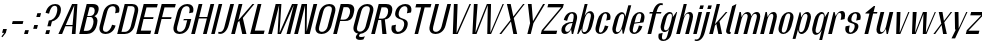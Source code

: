 SplineFontDB: 3.2
FontName: hiContr_Lite_Medium_Italic
FullName: hiContr Lite Medium Italic
FamilyName: hiContr Lite
Weight: Medium
Copyright: Copyright (c) 2022, RandomMaerks (aka Bao Nguyen) (rmforbusiness@gmail.com)
UComments: "2022-1-20: Created with FontForge (http://fontforge.org)"
Version: 1.0
ItalicAngle: 0
UnderlinePosition: -100
UnderlineWidth: 50
Ascent: 800
Descent: 200
InvalidEm: 0
LayerCount: 2
Layer: 0 0 "Back" 1
Layer: 1 0 "Fore" 0
XUID: [1021 301 932173752 10983]
OS2Version: 0
OS2_WeightWidthSlopeOnly: 0
OS2_UseTypoMetrics: 1
CreationTime: 1642688027
ModificationTime: 1642689114
OS2TypoAscent: 0
OS2TypoAOffset: 1
OS2TypoDescent: 0
OS2TypoDOffset: 1
OS2TypoLinegap: 0
OS2WinAscent: 0
OS2WinAOffset: 1
OS2WinDescent: 0
OS2WinDOffset: 1
HheadAscent: 0
HheadAOffset: 1
HheadDescent: 0
HheadDOffset: 1
OS2Vendor: 'PfEd'
MarkAttachClasses: 1
DEI: 91125
Encoding: ISO8859-1
UnicodeInterp: none
NameList: AGL For New Fonts
DisplaySize: -48
AntiAlias: 1
FitToEm: 0
WinInfo: 0 38 14
BeginPrivate: 0
EndPrivate
BeginChars: 256 58

StartChar: n
Encoding: 110 110 0
Width: 419
Flags: HW
LayerCount: 2
Fore
SplineSet
188.974609375 500 m 1
 221.974609375 500 l 1
 240.086914062 400.278320312 l 1
 273.837890625 463.639648438 320.59375 523 387.137695312 523 c 0
 466.900390625 523 489.858398438 452.915039062 459.602539062 340 c 2
 368.5 0 l 1
 275.5 0 l 1
 371.961914062 360 l 2
 392.115234375 435.213867188 386.16796875 477 343.811523438 477 c 0
 300.189453125 477 261.146484375 422.268554688 240.442382812 345 c 2
 148 0 l 1
 55 0 l 1
 188.974609375 500 l 1
EndSplineSet
EndChar

StartChar: t
Encoding: 116 116 1
Width: 362
Flags: HW
LayerCount: 2
Fore
SplineSet
371.166992188 650 m 1
 404.166992188 650 l 1
 363.974609375 500 l 1
 460.974609375 500 l 1
 450.79296875 462 l 1
 353.79296875 462 l 1
 230 0 l 1
 137 0 l 1
 260.79296875 462 l 1
 158.79296875 462 l 1
 163.615234375 480 l 1
 371.166992188 650 l 1
EndSplineSet
EndChar

StartChar: h
Encoding: 104 104 2
Width: 428
Flags: HW
LayerCount: 2
Fore
SplineSet
242.564453125 700 m 1
 320.564453125 700 l 1
 239.358398438 396.935546875 l 1
 276.532226562 470.463867188 329.1796875 523 387.137695312 523 c 0
 469.85546875 523 494.358398438 452.915039062 464.102539062 340 c 2
 373 0 l 1
 280 0 l 1
 377.801757812 365 l 2
 397.955078125 440.213867188 390.7109375 482 345.151367188 482 c 0
 301.529296875 482 261.930664062 425.1953125 240.442382812 345 c 2
 148 0 l 1
 55 0 l 1
 242.564453125 700 l 1
EndSplineSet
EndChar

StartChar: u
Encoding: 117 117 3
Width: 428
Flags: HW
LayerCount: 2
Fore
SplineSet
373 0 m 1
 340 0 l 1
 323.657226562 108.029296875 l 1
 289.205078125 43.083984375 242.125976562 -18 176.176757812 -18 c 0
 93.458984375 -18 68.9560546875 52.0849609375 99.2119140625 165 c 2
 188.974609375 500 l 1
 281.974609375 500 l 1
 186.852539062 145 l 2
 166.69921875 69.7861328125 173.943359375 28 219.502929688 28 c 0
 263.125 28 302.723632812 84.8046875 324.211914062 165 c 2
 413.974609375 500 l 1
 506.974609375 500 l 1
 373 0 l 1
EndSplineSet
EndChar

StartChar: m
Encoding: 109 109 4
Width: 658
Flags: HW
LayerCount: 2
Fore
SplineSet
188.974609375 500 m 1
 221.974609375 500 l 1
 240.086914062 400.278320312 l 1
 273.837890625 463.639648438 320.59375 523 387.137695312 523 c 0
 451.599609375 523 477.29296875 472.553710938 483.02734375 419.360351562 c 1
 511.797851562 480.237304688 559.708984375 523 617.137695312 523 c 0
 699.85546875 523 724.358398438 452.915039062 694.102539062 340 c 2
 603 0 l 1
 515 0 l 1
 612.801757812 365 l 2
 632.09375 437 622.930664062 477 573.811523438 477 c 0
 530.189453125 477 492.245117188 426.369140625 469.102539062 340 c 2
 378 0 l 1
 285 0 l 1
 382.801757812 365 l 2
 402.09375 437 392.930664062 477 343.811523438 477 c 0
 300.189453125 477 261.146484375 422.268554688 240.442382812 345 c 2
 148 0 l 1
 55 0 l 1
 188.974609375 500 l 1
EndSplineSet
EndChar

StartChar: r
Encoding: 114 114 5
Width: 408
Flags: HW
LayerCount: 2
Fore
SplineSet
188.974609375 500 m 1
 216.974609375 500 l 1
 241.426757812 405.278320312 l 1
 275.913085938 468.639648438 324.018554688 528 393.477539062 528 c 0
 472.912109375 528 495.184570312 456 464.102539062 340 c 1
 365.744140625 320 l 1
 393.6484375 424.142578125 389.270507812 482 340.151367188 482 c 0
 299.736328125 482 262.486328125 427.268554688 241.782226562 350 c 2
 148 0 l 1
 55 0 l 1
 188.974609375 500 l 1
EndSplineSet
EndChar

StartChar: o
Encoding: 111 111 6
Width: 414
Flags: HW
LayerCount: 2
Fore
SplineSet
347.637695312 523 m 0
 423.676757812 523 487.524414062 461 453.762695312 335 c 2
 410.890625 175 l 2
 377.129882812 49 280.056640625 -13 204.016601562 -13 c 0
 127.491210938 -13 63.1298828125 49 96.890625 175 c 2
 139.762695312 335 l 2
 173.524414062 461 271.112304688 523 347.637695312 523 c 0
337.991210938 487 m 0
 292.076171875 487 262.7734375 447 243.48046875 375 c 2
 179.172851562 135 l 2
 159.880859375 63 167.748046875 23 213.663085938 23 c 0
 258.866210938 23 287.880859375 63 307.172851562 135 c 2
 371.48046875 375 l 2
 390.7734375 447 383.194335938 487 337.991210938 487 c 0
EndSplineSet
EndChar

StartChar: e
Encoding: 101 101 7
Width: 414
Flags: HW
LayerCount: 2
Fore
SplineSet
214.165039062 265.590820312 m 1
 346.708007812 282.545898438 l 1
 373.892578125 384 l 2
 390.548828125 446.161132812 383.576171875 487 337.491210938 487 c 0
 291.931640625 487 262.7734375 447 243.48046875 375 c 2
 214.165039062 265.590820312 l 1
207.133789062 239.350585938 m 1
 179.172851562 135 l 2
 159.880859375 63 167.603515625 23 213.163085938 23 c 0
 258.721679688 23 293.623046875 84.4287109375 323.25 195 c 1
 410.890625 175 l 1
 377.129882812 49 279.798828125 -13 203.516601562 -13 c 0
 127.234375 -13 63.1298828125 49 96.890625 175 c 2
 139.762695312 335 l 2
 173.524414062 461 270.854492188 523 347.137695312 523 c 0
 423.419921875 523 487.524414062 461 453.762695312 335 c 2
 436.346679688 270 l 1
 207.133789062 239.350585938 l 1
EndSplineSet
EndChar

StartChar: c
Encoding: 99 99 8
Width: 414
Flags: HW
LayerCount: 2
Fore
SplineSet
453.762695312 335 m 1
 355.404296875 315 l 1
 385.03125 425.571289062 383.05078125 487 337.491210938 487 c 0
 295.491210938 487 267.7734375 447 248.48046875 375 c 2
 184.172851562 135 l 2
 164.880859375 63 171.163085938 23 213.163085938 23 c 0
 258.721679688 23 293.623046875 84.4287109375 323.25 195 c 1
 410.890625 175 l 1
 377.129882812 49 279.798828125 -13 203.516601562 -13 c 0
 127.234375 -13 63.1298828125 49 96.890625 175 c 2
 139.762695312 335 l 2
 173.524414062 461 270.854492188 523 347.137695312 523 c 0
 423.419921875 523 487.524414062 461 453.762695312 335 c 1
EndSplineSet
EndChar

StartChar: l
Encoding: 108 108 9
Width: 229
Flags: HW
LayerCount: 2
Fore
SplineSet
153 0 m 2
 89.8818359375 0 68.1298828125 49 80.72265625 96 c 2
 229.166992188 650 l 1
 335.564453125 700 l 1
 169.704101562 81 l 2
 163.16796875 56.6083984375 171.75 48 188.861328125 48 c 2
 196.861328125 48 l 1
 184 0 l 1
 153 0 l 2
EndSplineSet
EndChar

StartChar: b
Encoding: 98 98 10
Width: 424
Flags: HW
LayerCount: 2
Fore
SplineSet
378.477539062 528 m 0
 451.892578125 528 501.184570312 456 470.102539062 340 c 2
 427.23046875 180 l 2
 396.1484375 64 308.271484375 -8 234.856445312 -8 c 0
 182.9609375 -8 154.547851562 49.2958984375 164.744140625 123.447265625 c 1
 83 0 l 1
 55 0 l 1
 242.564453125 700 l 1
 315.564453125 700 l 1
 239.127929688 414.734375 l 1
 275.798828125 479.25390625 330.140625 528 378.477539062 528 c 0
233.744140625 320 m 2
 201.58984375 200 l 2
 173.684570312 95.857421875 178.063476562 38 227.181640625 38 c 0
 279.860351562 38 312.857421875 81.5712890625 333.872070312 160 c 2
 387.461914062 360 l 2
 408.4765625 438.428710938 398.829101562 482 346.151367188 482 c 0
 297.033203125 482 261.6484375 424.142578125 233.744140625 320 c 2
EndSplineSet
EndChar

StartChar: d
Encoding: 100 100 11
Width: 424
Flags: HW
LayerCount: 2
Fore
SplineSet
323.477539062 528 m 0
 252.647460938 528 167.184570312 456 136.102539062 340 c 2
 93.23046875 180 l 2
 62.1484375 64 109.026367188 -8 179.856445312 -8 c 0
 234.21484375 -8 295.411132812 49.2958984375 325.41015625 123.447265625 c 1
 341 0 l 1
 369 0 l 1
 556.564453125 700 l 1
 483.564453125 700 l 1
 407.127929688 414.734375 l 1
 404.143554688 479.25390625 374.03125 528 323.477539062 528 c 0
361.744140625 320 m 2
 329.58984375 200 l 2
 301.684570312 95.857421875 266.30078125 38 217.181640625 38 c 0
 168.063476562 38 159.857421875 81.5712890625 180.872070312 160 c 2
 234.461914062 360 l 2
 255.4765625 438.428710938 287.033203125 482 336.151367188 482 c 0
 385.270507812 482 389.6484375 424.142578125 361.744140625 320 c 2
EndSplineSet
EndChar

StartChar: p
Encoding: 112 112 12
Width: 424
Flags: HW
LayerCount: 2
Fore
SplineSet
234.497070312 -28 m 0
 305.327148438 -28 390.790039062 44 421.872070312 160 c 2
 464.744140625 320 l 2
 495.826171875 436 448.948242188 508 378.118164062 508 c 0
 323.759765625 508 262.563476562 450.704101562 232.564453125 376.552734375 c 1
 216.974609375 500 l 1
 188.974609375 500 l 1
 14.8076171875 -150 l 1
 87.8076171875 -150 l 1
 150.846679688 85.265625 l 1
 153.831054688 20.74609375 183.943359375 -28 234.497070312 -28 c 0
196.23046875 180 m 2
 228.384765625 300 l 2
 256.290039062 404.142578125 291.673828125 462 340.79296875 462 c 0
 389.911132812 462 398.1171875 418.428710938 377.102539062 340 c 2
 323.512695312 140 l 2
 302.498046875 61.5712890625 270.94140625 18 221.823242188 18 c 0
 172.704101562 18 168.326171875 75.857421875 196.23046875 180 c 2
EndSplineSet
EndChar

StartChar: q
Encoding: 113 113 13
Width: 424
Flags: HW
LayerCount: 2
Fore
SplineSet
174.497070312 -28 m 0
 103.66796875 -28 57.302734375 45.9150390625 89.2119140625 165 c 2
 132.083007812 325 l 2
 162.338867188 437.915039062 247.288085938 508 318.118164062 508 c 0
 372.477539062 508 402.967773438 450.704101562 393.23046875 376.552734375 c 1
 474.974609375 500 l 1
 502.974609375 500 l 1
 328.807617188 -150 l 1
 255.807617188 -150 l 1
 318.846679688 85.265625 l 1
 281.287109375 20.74609375 225.051757812 -28 174.497070312 -28 c 0
324.23046875 180 m 2
 356.384765625 300 l 2
 384.290039062 404.142578125 379.911132812 462 330.79296875 462 c 0
 281.673828125 462 250.1171875 418.428710938 229.102539062 340 c 2
 175.512695312 140 l 2
 154.498046875 61.5712890625 162.704101562 18 211.823242188 18 c 0
 260.94140625 18 296.326171875 75.857421875 324.23046875 180 c 2
EndSplineSet
EndChar

StartChar: i
Encoding: 105 105 14
Width: 198
Flags: HW
LayerCount: 2
Fore
SplineSet
295.865234375 570.5 m 1
 207.865234375 570.5 l 1
 231.846679688 660 l 1
 319.846679688 660 l 1
 295.865234375 570.5 l 1
143 0 m 1
 55 0 l 1
 188.974609375 500 l 1
 276.974609375 500 l 1
 143 0 l 1
EndSplineSet
EndChar

StartChar: a
Encoding: 97 97 15
Width: 434
Flags: HW
LayerCount: 2
Fore
SplineSet
327.98828125 111.01171875 m 1
 302.981445312 52.677734375 247.93359375 -7.8203125 178.138671875 -7.8203125 c 0
 107.659179688 -7.8203125 67.322265625 45.98828125 91.708984375 137 c 0
 121.775390625 249.208984375 245.415039062 292.649414062 369.415039062 292.649414062 c 1
 375.939453125 317 l 2
 404.706054688 424.357421875 399.365234375 484 346.6875 484 c 0
 294.009765625 484 256.706054688 424.357421875 227.939453125 317 c 1
 145.298828125 337 l 1
 180.249023438 467.436523438 277.622070312 520 356.333984375 520 c 0
 435.045898438 520 503.206054688 463.54296875 469.298828125 337 c 2
 379 0 l 1
 345 0 l 1
 327.98828125 111.01171875 l 1
361.982421875 264.909179688 m 1
 254.118164062 264.909179688 195.571289062 196.200195312 182.778320312 148.454101562 c 0
 172.973632812 111.861328125 175.661132812 45 229.057617188 45 c 0
 281.735351562 45 317.603515625 99.2861328125 343.786132812 197 c 2
 361.982421875 264.909179688 l 1
EndSplineSet
EndChar

StartChar: space
Encoding: 32 32 16
Width: 200
Flags: HW
LayerCount: 2
EndChar

StartChar: f
Encoding: 102 102 17
Width: 362
Flags: HW
LayerCount: 2
Fore
SplineSet
451.013671875 673.400390625 m 0
 398.111328125 673.400390625 362.701171875 588.546875 338.974609375 500 c 1
 460.974609375 500 l 1
 450.79296875 462 l 1
 328.79296875 462 l 1
 205 0 l 1
 112 0 l 1
 235.79296875 462 l 1
 158.79296875 462 l 1
 168.974609375 500 l 1
 245.974609375 500 l 1
 288.657226562 659.291992188 373.309570312 720 446.923828125 720 c 0
 474.923828125 720 487.659179688 713.916992188 499.708007812 708 c 1
 488.721679688 667 l 1
 488.721679688 667 472.517578125 673.400390625 451.013671875 673.400390625 c 0
EndSplineSet
EndChar

StartChar: g
Encoding: 103 103 18
Width: 424
Flags: HW
LayerCount: 2
Fore
SplineSet
337.092773438 228 m 2
 356.384765625 300 l 2
 385.151367188 407.357421875 381.250976562 467 332.131835938 467 c 0
 283.013671875 467 251.935546875 425.213867188 231.782226562 350 c 2
 185.6953125 178 l 2
 165.541015625 102.786132812 174.2265625 61 223.344726562 61 c 0
 272.463867188 61 308.326171875 120.642578125 337.092773438 228 c 2
187.359375 20 m 0
 116.529296875 20 69.6513671875 92 100.733398438 208 c 2
 130.744140625 320 l 2
 161.826171875 436 247.288085938 508 318.118164062 508 c 0
 382.952148438 508 405.647460938 460.704101562 393.23046875 376.552734375 c 1
 484.974609375 500 l 1
 502.974609375 500 l 1
 363.10546875 -22 l 2
 327.735351562 -154 232.122070312 -200 153.41015625 -200 c 0
 77.1279296875 -200 8.7353515625 -154 44.10546875 -22 c 1
 142.463867188 -2 l 1
 111.823242188 -116.352539062 117.497070312 -164 163.056640625 -164 c 0
 212.174804688 -164 240.094726562 -134 259.38671875 -62 c 2
 303.669921875 103.265625 l 1
 274.86328125 47 238.411132812 20 187.359375 20 c 0
EndSplineSet
EndChar

StartChar: j
Encoding: 106 106 19
Width: 198
Flags: HW
LayerCount: 2
Fore
SplineSet
295.865234375 570.5 m 1
 207.865234375 570.5 l 1
 231.846679688 660 l 1
 319.846679688 660 l 1
 295.865234375 570.5 l 1
44.2822265625 -40 m 2
 188.974609375 500 l 1
 276.974609375 500 l 1
 148.359375 20 l 2
 105.676757812 -139.291992188 18.6162109375 -200 -57.58984375 -200 c 0
 -85.58984375 -200 -98.3251953125 -193.916992188 -110.374023438 -188 c 1
 -102.068359375 -157 l 1
 -102.068359375 -157 -85.86328125 -163.400390625 -64.359375 -163.400390625 c 0
 -3.390625 -163.400390625 27.3974609375 -103.014648438 44.2822265625 -40 c 2
EndSplineSet
EndChar

StartChar: k
Encoding: 107 107 20
Width: 412
Flags: HW
LayerCount: 2
Fore
SplineSet
148 0 m 1
 55 0 l 1
 242.564453125 700 l 1
 325.564453125 700 l 1
 197.188476562 220.895507812 l 1
 470.474609375 500 l 1
 510.974609375 500 l 1
 312.3984375 286.509765625 l 1
 377 0 l 1
 284 0 l 1
 233.696289062 228.387695312 l 1
 199.549804688 192.387695312 l 1
 148 0 l 1
EndSplineSet
EndChar

StartChar: v
Encoding: 118 118 21
Width: 388
Flags: HW
LayerCount: 2
Fore
SplineSet
242.038085938 30 m 1
 456.974609375 500 l 1
 486.974609375 500 l 1
 258 0 l 1
 155 0 l 1
 168.974609375 500 l 1
 261.974609375 500 l 1
 242.038085938 30 l 1
EndSplineSet
EndChar

StartChar: w
Encoding: 119 119 22
Width: 648
Flags: HW
LayerCount: 2
Fore
SplineSet
227.038085938 30 m 1
 423.974609375 500 l 1
 521.974609375 500 l 1
 497.038085938 30 l 1
 718.974609375 500 l 1
 746.974609375 500 l 1
 513 0 l 1
 420 0 l 1
 436.541992188 457.333007812 l 1
 243 0 l 1
 150 0 l 1
 168.974609375 500 l 1
 266.974609375 500 l 1
 227.038085938 30 l 1
EndSplineSet
EndChar

StartChar: y
Encoding: 121 121 23
Width: 388
Flags: HW
LayerCount: 2
Fore
SplineSet
267.115234375 90 m 1
 455.974609375 500 l 1
 486.974609375 500 l 1
 177.627929688 -160 l 1
 87.6279296875 -160 l 1
 196.077148438 60 l 1
 176.077148438 60 l 1
 168.974609375 500 l 1
 261.974609375 500 l 1
 267.115234375 90 l 1
EndSplineSet
EndChar

StartChar: x
Encoding: 120 120 24
Width: 406
Flags: HW
LayerCount: 2
Fore
SplineSet
371 0 m 1
 278 0 l 1
 240.662109375 204 l 1
 80 0 l 1
 35 0 l 1
 232.400390625 236.614257812 l 1
 168.974609375 500 l 1
 261.974609375 500 l 1
 298.848632812 298 l 1
 466.974609375 500 l 1
 504.974609375 500 l 1
 307.110351562 265.385742188 l 1
 371 0 l 1
EndSplineSet
EndChar

StartChar: z
Encoding: 122 122 25
Width: 408
Flags: HW
LayerCount: 2
Fore
SplineSet
156.734375 417 m 1
 178.974609375 500 l 1
 496.974609375 500 l 1
 474.19921875 415 l 1
 111.190429688 83 l 1
 385.240234375 83 l 1
 363 0 l 1
 45 0 l 1
 69.9189453125 93 l 1
 430.64453125 417 l 1
 156.734375 417 l 1
EndSplineSet
EndChar

StartChar: s
Encoding: 115 115 26
Width: 414
Flags: HW
LayerCount: 2
Fore
SplineSet
240.356445312 382 m 0
 228.541992188 337.907226562 226.334960938 295.904296875 275.9921875 278 c 0
 326.004882812 254 437.15625 254.362304688 404.369140625 132 c 0
 378.646484375 36 281.424804688 -16 202.712890625 -16 c 0
 124.000976562 -16 57.3251953125 46 91.0869140625 172 c 1
 194.446289062 192 l 1
 164.818359375 81.4287109375 166.799804688 20 212.359375 20 c 0
 261.477539062 20 299.25 86.76953125 311.369140625 132 c 0
 323.584960938 177.588867188 318.217773438 219.752929688 286.842773438 231 c 0
 231.809570312 258.495117188 113.69921875 256.388671875 144.676757812 372 c 0
 170.400390625 468 267.622070312 520 346.333984375 520 c 0
 425.045898438 520 494.400390625 468 457.958984375 332 c 1
 354.600585938 312 l 1
 384.227539062 422.571289062 382.247070312 484 336.6875 484 c 0
 287.568359375 484 255.919921875 440.083007812 240.356445312 382 c 0
EndSplineSet
EndChar

StartChar: H
Encoding: 72 72 27
Width: 498
Flags: HW
LayerCount: 2
Fore
SplineSet
148 0 m 1
 55 0 l 1
 242.564453125 700 l 1
 335.564453125 700 l 1
 254.912109375 399 l 1
 456.912109375 399 l 1
 537.564453125 700 l 1
 630.564453125 700 l 1
 443 0 l 1
 350 0 l 1
 447.265625 363 l 1
 245.265625 363 l 1
 148 0 l 1
EndSplineSet
EndChar

StartChar: N
Encoding: 78 78 28
Width: 498
Flags: HW
LayerCount: 2
Fore
SplineSet
148 0 m 1
 55 0 l 1
 242.564453125 700 l 1
 375.564453125 700 l 1
 365.18359375 56.6669921875 l 1
 537.564453125 700 l 1
 630.564453125 700 l 1
 443 0 l 1
 320 0 l 1
 326.6328125 666.666992188 l 1
 148 0 l 1
EndSplineSet
EndChar

StartChar: M
Encoding: 77 77 29
Width: 662
Flags: HW
LayerCount: 2
Fore
SplineSet
338.064453125 26.36328125 m 1
 651.564453125 700 l 1
 794.564453125 700 l 1
 607 0 l 1
 514 0 l 1
 695.3125 676.666992188 l 1
 372 0 l 1
 290 0 l 1
 329.3125 676.666992188 l 1
 148 0 l 1
 55 0 l 1
 242.564453125 700 l 1
 385.564453125 700 l 1
 338.064453125 26.36328125 l 1
EndSplineSet
EndChar

StartChar: U
Encoding: 85 85 30
Width: 484
Flags: HW
LayerCount: 2
Fore
SplineSet
489.91015625 190 m 2
 448.110351562 34 326.384765625 -18 237.176757812 -18 c 0
 147.969726562 -18 54.1103515625 34 95.91015625 190 c 2
 232.564453125 700 l 1
 325.564453125 700 l 1
 325.564453125 700 229.102539062 340 180.872070312 160 c 0
 156.220703125 68 194.114257812 36 251.646484375 36 c 0
 309.177734375 36 369.579101562 88 388.872070312 160 c 0
 533.564453125 700 l 1
 626.564453125 700 l 1
 489.91015625 190 l 2
EndSplineSet
EndChar

StartChar: O
Encoding: 79 79 31
Width: 484
Flags: HW
LayerCount: 2
Fore
SplineSet
434.387695312 718 m 0
 523.594726562 718 617.454101562 666 575.654296875 510 c 2
 489.91015625 190 l 2
 448.110351562 34 326.384765625 -18 237.176757812 -18 c 0
 147.969726562 -18 54.1103515625 34 95.91015625 190 c 2
 181.654296875 510 l 2
 223.454101562 666 345.1796875 718 434.387695312 718 c 0
419.91796875 664 m 0
 362.38671875 664 307.34375 632 282.692382812 540 c 2
 180.872070312 160 l 2
 156.220703125 68 194.114257812 36 251.646484375 36 c 0
 309.177734375 36 369.579101562 88 388.872070312 160 c 2
 490.692382812 540 l 2
 515.34375 632 477.450195312 664 419.91796875 664 c 0
EndSplineSet
EndChar

StartChar: C
Encoding: 67 67 32
Width: 484
Flags: HW
LayerCount: 2
Fore
SplineSet
489.91015625 190 m 1
 448.110351562 34 326.384765625 -18 237.176757812 -18 c 0
 147.969726562 -18 54.1103515625 34 95.91015625 190 c 2
 181.654296875 510 l 2
 223.454101562 666 345.1796875 718 434.387695312 718 c 0
 523.594726562 718 617.454101562 666 575.654296875 510 c 1
 477.294921875 490 l 1
 511.88671875 619.096679688 477.450195312 664 419.91796875 664 c 0
 362.38671875 664 307.34375 632 282.692382812 540 c 2
 180.872070312 160 l 2
 156.220703125 68 194.114257812 36 251.646484375 36 c 0
 309.177734375 36 375.198242188 108.967773438 402.26953125 210 c 1
 489.91015625 190 l 1
EndSplineSet
EndChar

StartChar: G
Encoding: 71 71 33
Width: 484
Flags: HW
LayerCount: 2
Fore
SplineSet
349.24609375 348 m 1
 532.24609375 348 l 1
 489.91015625 190 l 2
 448.110351562 34 326.384765625 -18 237.176757812 -18 c 0
 147.969726562 -18 54.1103515625 34 95.91015625 190 c 2
 181.654296875 510 l 2
 223.454101562 666 345.1796875 718 434.387695312 718 c 0
 523.594726562 718 617.454101562 666 575.654296875 510 c 1
 477.294921875 490 l 1
 511.88671875 619.096679688 477.450195312 664 419.91796875 664 c 0
 362.38671875 664 307.34375 632 282.692382812 540 c 2
 180.872070312 160 l 2
 156.220703125 68 194.114257812 36 251.646484375 36 c 0
 309.177734375 36 369.579101562 88 388.872070312 160 c 2
 430.671875 316 l 1
 330.671875 316 l 1
 349.24609375 348 l 1
EndSplineSet
EndChar

StartChar: Q
Encoding: 81 81 34
Width: 484
Flags: HW
LayerCount: 2
Fore
SplineSet
419.91796875 664 m 0
 362.38671875 664 307.34375 632 282.692382812 540 c 2
 180.872070312 160 l 2
 156.220703125 68 194.114257812 36 251.646484375 36 c 0
 309.177734375 36 369.579101562 88 388.872070312 160 c 2
 490.692382812 540 l 2
 515.34375 632 477.450195312 664 419.91796875 664 c 0
434.387695312 718 m 0
 523.594726562 718 617.454101562 666 575.654296875 510 c 2
 489.91015625 190 l 2
 451.249023438 45.712890625 345.021484375 -9.60546875 259.322265625 -17.0986328125 c 1
 243.103515625 -29.1650390625 230.638671875 -42.40234375 226.995117188 -56 c 0
 219.326171875 -84.62109375 237.2421875 -95.609375 281.298828125 -95.609375 c 0
 336.500976562 -95.609375 373.368164062 -77 373.368164062 -77 c 1
 336.467773438 -155 l 1
 336.467773438 -155 298.8046875 -167.920898438 250.942382812 -167.920898438 c 0
 194.708984375 -167.920898438 130.491210938 -151.182617188 149.83203125 -79 c 0
 156.654296875 -53.541015625 176.934570312 -30.9765625 200.092773438 -12.5263671875 c 1
 119.403320312 2.1787109375 61.712890625 62.375 95.91015625 190 c 2
 181.654296875 510 l 2
 223.454101562 666 345.1796875 718 434.387695312 718 c 0
EndSplineSet
EndChar

StartChar: S
Encoding: 83 83 35
Width: 484
Flags: HW
LayerCount: 2
Fore
SplineSet
187.012695312 530 m 0
 223.454101562 666 345.1796875 718 434.387695312 718 c 0
 523.594726562 718 617.454101562 666 575.654296875 510 c 1
 472.294921875 490 l 1
 506.88671875 619.096679688 474.684570312 664 419.91796875 664 c 0
 359.620117188 664 299.045898438 619.692382812 272.333984375 520 c 0
 248.971679688 432.810546875 284.423828125 386.26171875 341.060546875 371 c 0
 454.4140625 335 520.73046875 305.021484375 484.551757812 170 c 0
 448.110351562 34 326.384765625 -18 237.176757812 -18 c 0
 147.969726562 -18 54.1103515625 34 95.91015625 190 c 1
 199.26953125 210 l 1
 172.198242188 108.967773438 196.879882812 36 251.646484375 36 c 0
 311.944335938 36 372.518554688 80.3076171875 399.23046875 180 c 0
 417.551757812 248.373046875 398.001953125 316.9140625 336.096679688 333 c 0
 224.067382812 367.564453125 152.818359375 402.383789062 187.012695312 530 c 0
EndSplineSet
EndChar

StartChar: A
Encoding: 65 65 36
Width: 498
Flags: HW
LayerCount: 2
Fore
SplineSet
207.606445312 172 m 1
 128 0 l 1
 35 0 l 1
 377.564453125 700 l 1
 510.564453125 700 l 1
 463 0 l 1
 370 0 l 1
 386.766601562 172 l 1
 207.606445312 172 l 1
219.374023438 203 m 1
 389.463867188 203 l 1
 433.526367188 670 l 1
 219.374023438 203 l 1
EndSplineSet
EndChar

StartChar: V
Encoding: 86 86 37
Width: 498
Flags: HW
LayerCount: 2
Fore
SplineSet
289.359375 20 m 1
 612.564453125 700 l 1
 650.564453125 700 l 1
 318 0 l 1
 195 0 l 1
 222.564453125 700 l 1
 315.564453125 700 l 1
 289.359375 20 l 1
EndSplineSet
EndChar

StartChar: W
Encoding: 87 87 38
Width: 820
Flags: HW
LayerCount: 2
Fore
SplineSet
262.038085938 30 m 1
 547.564453125 700 l 1
 651.564453125 700 l 1
 634.038085938 30 l 1
 940.564453125 700 l 1
 972.564453125 700 l 1
 652 0 l 1
 557 0 l 1
 569.938476562 671.538085938 l 1
 288 0 l 1
 185 0 l 1
 222.564453125 700 l 1
 315.564453125 700 l 1
 262.038085938 30 l 1
EndSplineSet
EndChar

StartChar: L
Encoding: 76 76 39
Width: 438
Flags: HW
LayerCount: 2
Fore
SplineSet
170.775390625 85 m 1
 415.775390625 85 l 1
 393 0 l 1
 55 0 l 1
 242.564453125 700 l 1
 335.564453125 700 l 1
 170.775390625 85 l 1
EndSplineSet
EndChar

StartChar: D
Encoding: 68 68 40
Width: 484
Flags: HW
LayerCount: 2
Fore
SplineSet
162.469726562 54 m 1
 256.469726562 54 l 2
 314.000976562 54 374.40234375 106 393.6953125 178 c 2
 485.869140625 522 l 2
 510.520507812 614 472.626953125 646 415.094726562 646 c 2
 321.094726562 646 l 1
 162.469726562 54 l 1
55 0 m 1
 242.564453125 700 l 1
 429.564453125 700 l 2
 518.772460938 700 612.630859375 648 570.831054688 492 c 2
 494.733398438 208 l 2
 452.93359375 52 331.208007812 0 242 0 c 2
 55 0 l 1
EndSplineSet
EndChar

StartChar: I
Encoding: 73 73 41
Width: 198
Flags: HW
LayerCount: 2
Fore
SplineSet
143 0 m 1
 55 0 l 1
 242.564453125 700 l 1
 330.564453125 700 l 1
 143 0 l 1
EndSplineSet
EndChar

StartChar: B
Encoding: 66 66 42
Width: 484
Flags: HW
LayerCount: 2
Fore
SplineSet
169.16796875 79 m 1
 253.16796875 79 l 2
 327.588867188 79 378.228515625 128.946289062 405.86328125 232.078125 c 0
 423.901367188 299.397460938 410.178710938 387 335.696289062 387 c 2
 251.696289062 387 l 1
 169.16796875 79 l 1
258.126953125 411 m 1
 312.126953125 411 l 2
 379.883789062 411 420.79296875 437.08203125 436.869140625 497.078125 c 0
 453.018554688 557.346679688 436.208984375 621 368.396484375 621 c 2
 314.396484375 621 l 1
 258.126953125 411 l 1
434.748046875 407.6484375 m 1
 494.696289062 387 529.083984375 336.19921875 504.379882812 244 c 2
 492.58984375 200 l 2
 450.790039062 44 331.208007812 0 242 0 c 2
 55 0 l 1
 242.564453125 700 l 1
 389.564453125 700 l 2
 516.215820312 700 562.497070312 635.813476562 534.337890625 530.719726562 c 0
 512.44140625 449 474.217773438 430 434.748046875 407.6484375 c 1
EndSplineSet
EndChar

StartChar: P
Encoding: 80 80 43
Width: 484
Flags: HW
LayerCount: 2
Fore
SplineSet
242.564453125 700 m 1
 429.564453125 700 l 2
 518.772460938 700 613.30078125 650.5 573.510742188 502 c 2
 561.720703125 458 l 2
 525.8984375 324.310546875 440.47265625 300 352.384765625 300 c 2
 228.384765625 300 l 1
 148 0 l 1
 55 0 l 1
 242.564453125 700 l 1
237.495117188 334 m 1
 321.495117188 334 l 2
 395.915039062 334 446.081054688 382.173828125 470.974609375 475.078125 c 0
 489.08984375 542.684570312 472.87890625 621 398.396484375 621 c 2
 314.396484375 621 l 1
 237.495117188 334 l 1
EndSplineSet
EndChar

StartChar: R
Encoding: 82 82 44
Width: 484
Flags: HW
LayerCount: 2
Fore
SplineSet
242.854492188 354 m 1
 336.854492188 354 l 2
 404.610351562 354 454.354492188 413.05078125 470.170898438 472.078125 c 0
 491.338867188 551.077148438 475.271484375 617.5 407.458984375 617.5 c 2
 313.458984375 617.5 l 1
 242.854492188 354 l 1
242.564453125 700 m 1
 429.564453125 700 l 2
 518.772460938 700 615.310546875 658 573.510742188 502 c 2
 569.758789062 488 l 2
 541.112304688 381.088867188 461.630859375 334.505859375 395.750976562 334.505859375 c 1
 439 0 l 1
 334 0 l 1
 305.270507812 320 l 1
 233.744140625 320 l 1
 148 0 l 1
 55 0 l 1
 242.564453125 700 l 1
EndSplineSet
EndChar

StartChar: T
Encoding: 84 84 45
Width: 468
Flags: HW
LayerCount: 2
Fore
SplineSet
353.7890625 615 m 1
 209.7890625 615 l 1
 232.564453125 700 l 1
 610.564453125 700 l 1
 587.7890625 615 l 1
 441.7890625 615 l 1
 277 0 l 1
 189 0 l 1
 353.7890625 615 l 1
EndSplineSet
EndChar

StartChar: J
Encoding: 74 74 46
Width: 293
Flags: HW
LayerCount: 2
Fore
SplineSet
185.192382812 150 m 2
 332.564453125 700 l 1
 425.564453125 700 l 1
 291.58984375 200 l 2
 248.907226562 40.7080078125 159.438476562 -20 80.640625 -20 c 0
 52.640625 -20 39.9052734375 -13.9169921875 27.8564453125 -8 c 1
 38.8427734375 33 l 1
 38.8427734375 33 55.046875 26.599609375 76.55078125 26.599609375 c 0
 137.51953125 26.599609375 168.307617188 86.9853515625 185.192382812 150 c 2
EndSplineSet
EndChar

StartChar: E
Encoding: 69 69 47
Width: 438
Flags: HW
LayerCount: 2
Fore
SplineSet
251.428710938 386 m 1
 489.428710938 386 l 1
 477.102539062 340 l 1
 239.102539062 340 l 1
 170.641601562 84.5 l 1
 430.641601562 84.5 l 1
 408 0 l 1
 55 0 l 1
 242.564453125 700 l 1
 595.564453125 700 l 1
 572.7890625 615 l 1
 312.7890625 615 l 1
 251.428710938 386 l 1
EndSplineSet
EndChar

StartChar: F
Encoding: 70 70 48
Width: 438
Flags: HW
LayerCount: 2
Fore
SplineSet
312.7890625 615 m 1
 251.428710938 386 l 1
 489.428710938 386 l 1
 477.102539062 340 l 1
 239.102539062 340 l 1
 148 0 l 1
 55 0 l 1
 242.564453125 700 l 1
 595.564453125 700 l 1
 572.7890625 615 l 1
 312.7890625 615 l 1
EndSplineSet
EndChar

StartChar: Y
Encoding: 89 89 49
Width: 498
Flags: HW
LayerCount: 2
Fore
SplineSet
349.384765625 300 m 1
 602.564453125 700 l 1
 650.564453125 700 l 1
 361.791015625 253 l 1
 294 0 l 1
 209 0 l 1
 276.791015625 253 l 1
 222.564453125 700 l 1
 315.564453125 700 l 1
 349.384765625 300 l 1
EndSplineSet
EndChar

StartChar: K
Encoding: 75 75 50
Width: 482
Flags: HW
LayerCount: 2
Fore
SplineSet
148 0 m 1
 55 0 l 1
 242.564453125 700 l 1
 335.564453125 700 l 1
 233.983398438 320.895507812 l 1
 586.564453125 700 l 1
 634.564453125 700 l 1
 345.977539062 374.509765625 l 1
 437 0 l 1
 331 0 l 1
 258.631835938 308.387695312 l 1
 220.986328125 272.387695312 l 1
 148 0 l 1
EndSplineSet
EndChar

StartChar: X
Encoding: 88 88 51
Width: 514
Flags: HW
LayerCount: 2
Fore
SplineSet
479 0 m 1
 384 0 l 1
 324.375 292.5 l 1
 83 0 l 1
 35 0 l 1
 313.185546875 329.114257812 l 1
 222.564453125 700 l 1
 317.564453125 700 l 1
 383.45703125 408.5 l 1
 627.564453125 700 l 1
 666.564453125 700 l 1
 394.646484375 371.885742188 l 1
 479 0 l 1
EndSplineSet
EndChar

StartChar: Z
Encoding: 90 90 52
Width: 478
Flags: HW
LayerCount: 2
Fore
SplineSet
210.32421875 617 m 1
 232.564453125 700 l 1
 620.564453125 700 l 1
 597.7890625 615 l 1
 111.190429688 83 l 1
 455.240234375 83 l 1
 433 0 l 1
 45 0 l 1
 69.9189453125 93 l 1
 554.234375 617 l 1
 210.32421875 617 l 1
EndSplineSet
EndChar

StartChar: period
Encoding: 46 46 53
Width: 198
Flags: HW
LayerCount: 2
Fore
SplineSet
145.5 0 m 1
 52.5 0 l 1
 78.22265625 96 l 1
 171.22265625 96 l 1
 145.5 0 l 1
EndSplineSet
EndChar

StartChar: comma
Encoding: 44 44 54
Width: 198
Flags: HW
LayerCount: 2
Fore
SplineSet
60.7939453125 -109 m 1
 35.884765625 -90 l 1
 105.224609375 0 l 1
 52.5 0 l 1
 78.22265625 96 l 1
 171.22265625 96 l 1
 145.5 0 l 1
 60.7939453125 -109 l 1
EndSplineSet
EndChar

StartChar: question
Encoding: 63 63 55
Width: 484
Flags: HW
LayerCount: 2
Fore
SplineSet
275.673828125 0 m 1
 182.673828125 0 l 1
 208.397460938 96 l 1
 301.397460938 96 l 1
 275.673828125 0 l 1
348.689453125 297.969726562 m 1
 318.6875 186 l 1
 234.6875 186 l 1
 270.592773438 320 l 1
 345.012695312 320 436.705078125 375.834960938 469.70703125 499 c 0
 500.12890625 612.538085938 477.840820312 663 419.650390625 663 c 0
 361.459960938 663 312.926757812 615.516601562 276.34765625 479 c 1
 188.70703125 499 l 1
 230.506835938 655 342.568359375 707 431.440429688 707 c 0
 520.311523438 707 604.506835938 655 562.70703125 499 c 0
 530.55078125 378.994140625 434.901367188 316 348.689453125 297.969726562 c 1
EndSplineSet
EndChar

StartChar: colon
Encoding: 58 58 56
Width: 198
Flags: HW
LayerCount: 2
Fore
SplineSet
251.206054688 394.5 m 1
 158.206054688 394.5 l 1
 183.928710938 490.5 l 1
 276.928710938 490.5 l 1
 251.206054688 394.5 l 1
173.3671875 104 m 1
 80.3671875 104 l 1
 106.08984375 200 l 1
 199.08984375 200 l 1
 173.3671875 104 l 1
EndSplineSet
EndChar

StartChar: hyphen
Encoding: 45 45 57
Width: 347
Flags: HW
LayerCount: 2
Fore
SplineSet
118.508789062 293 m 1
 385.508789062 293 l 1
 365.94921875 220 l 1
 98.94921875 220 l 1
 118.508789062 293 l 1
EndSplineSet
EndChar
EndChars
EndSplineFont

